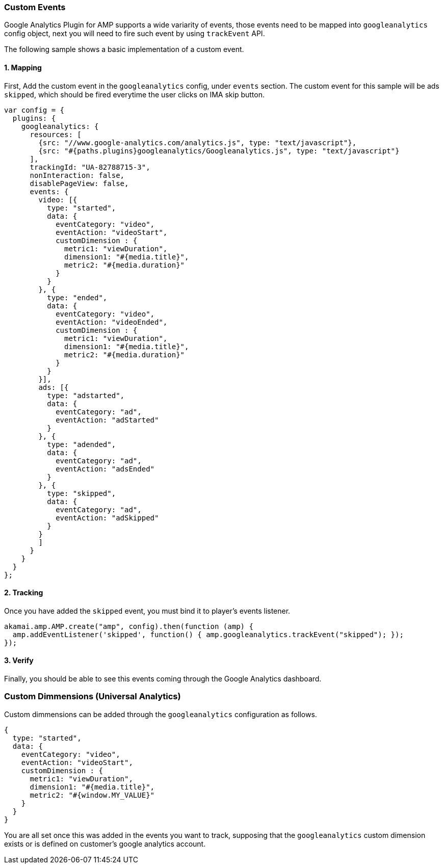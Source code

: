 === Custom Events

Google Analytics Plugin for AMP supports a wide variarity of events, those events need to be mapped into `googleanalytics` config object, next you will need to fire such event by using `trackEvent` API.

The following sample shows a basic implementation of a custom event.

==== 1. Mapping

First, Add the custom event in the `googleanalytics` config, under `events` section. The custom event for this sample will be ads `skipped`, which should be fired everytime the user clicks on IMA skip button.
[source,javascript]
----
var config = {
  plugins: {
    googleanalytics: {
      resources: [
        {src: "//www.google-analytics.com/analytics.js", type: "text/javascript"},
        {src: "#{paths.plugins}googleanalytics/Googleanalytics.js", type: "text/javascript"}
      ],
      trackingId: "UA-82788715-3",
      nonInteraction: false,
      disablePageView: false,
      events: {
        video: [{
          type: "started",
          data: {
            eventCategory: "video",
            eventAction: "videoStart",
            customDimension : {
              metric1: "viewDuration",
              dimension1: "#{media.title}",
              metric2: "#{media.duration}"
            }
          }
        }, {
          type: "ended",
          data: {
            eventCategory: "video",
            eventAction: "videoEnded",
            customDimension : {
              metric1: "viewDuration",
              dimension1: "#{media.title}",
              metric2: "#{media.duration}"
            }
          }
        }],
        ads: [{
          type: "adstarted",
          data: {
            eventCategory: "ad",
            eventAction: "adStarted"
          }
        }, {
          type: "adended",
          data: {
            eventCategory: "ad",
            eventAction: "adsEnded"
          }
        }, {
          type: "skipped",
          data: {
            eventCategory: "ad",
            eventAction: "adSkipped"
          }
        }
        ]
      }
    }
  }
};
----
==== 2. Tracking

Once you have added the `skipped` event, you must bind it to player's events listener.
[source, javascript]
----
akamai.amp.AMP.create("amp", config).then(function (amp) {
  amp.addEventListener('skipped', function() { amp.googleanalytics.trackEvent("skipped"); });
});
----
==== 3. Verify

Finally, you should be able to see this events coming through the Google Analytics dashboard.

=== Custom Dimmensions (Universal Analytics)

Custom dimmensions can be added through the `googleanalytics` configuration as follows.
[source, javascript]
----
{
  type: "started",
  data: {
    eventCategory: "video",
    eventAction: "videoStart",
    customDimension : {
      metric1: "viewDuration",
      dimension1: "#{media.title}",
      metric2: "#{window.MY_VALUE}"
    }
  }
}
----
You are all set once this was added in the events you want to track, supposing that the `googleanalytics` custom dimension exists or is defined on customer's google analytics account.
